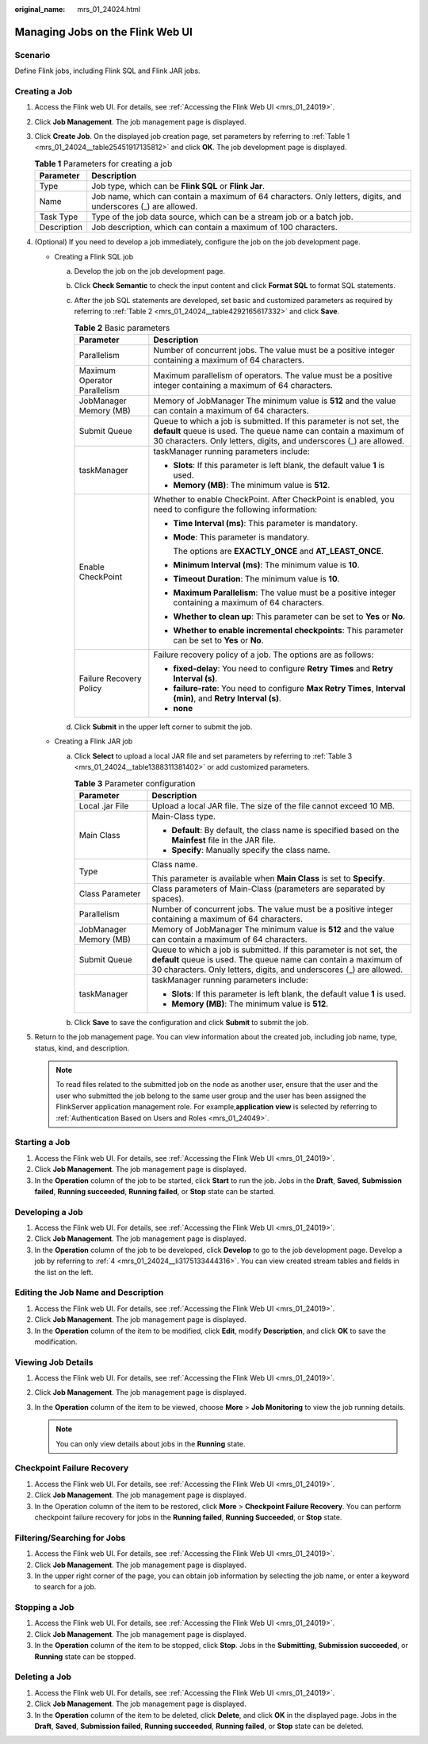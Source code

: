 :original_name: mrs_01_24024.html

.. _mrs_01_24024:

Managing Jobs on the Flink Web UI
=================================

Scenario
--------

Define Flink jobs, including Flink SQL and Flink JAR jobs.

Creating a Job
--------------

#. Access the Flink web UI. For details, see :ref:`Accessing the Flink Web UI <mrs_01_24019>`.

#. Click **Job Management**. The job management page is displayed.

#. Click **Create Job**. On the displayed job creation page, set parameters by referring to :ref:`Table 1 <mrs_01_24024__table25451917135812>` and click **OK**. The job development page is displayed.

   .. _mrs_01_24024__table25451917135812:

   .. table:: **Table 1** Parameters for creating a job

      +-------------+----------------------------------------------------------------------------------------------------------------+
      | Parameter   | Description                                                                                                    |
      +=============+================================================================================================================+
      | Type        | Job type, which can be **Flink SQL** or **Flink Jar**.                                                         |
      +-------------+----------------------------------------------------------------------------------------------------------------+
      | Name        | Job name, which can contain a maximum of 64 characters. Only letters, digits, and underscores (_) are allowed. |
      +-------------+----------------------------------------------------------------------------------------------------------------+
      | Task Type   | Type of the job data source, which can be a stream job or a batch job.                                         |
      +-------------+----------------------------------------------------------------------------------------------------------------+
      | Description | Job description, which can contain a maximum of 100 characters.                                                |
      +-------------+----------------------------------------------------------------------------------------------------------------+

#. .. _mrs_01_24024__li3175133444316:

   (Optional) If you need to develop a job immediately, configure the job on the job development page.

   -  Creating a Flink SQL job

      a. Develop the job on the job development page.

      b. Click **Check Semantic** to check the input content and click **Format SQL** to format SQL statements.

      c. After the job SQL statements are developed, set basic and customized parameters as required by referring to :ref:`Table 2 <mrs_01_24024__table4292165617332>` and click **Save**.

         .. _mrs_01_24024__table4292165617332:

         .. table:: **Table 2** Basic parameters

            +-----------------------------------+---------------------------------------------------------------------------------------------------------------------------------------------------------------------------------------------------------------+
            | Parameter                         | Description                                                                                                                                                                                                   |
            +===================================+===============================================================================================================================================================================================================+
            | Parallelism                       | Number of concurrent jobs. The value must be a positive integer containing a maximum of 64 characters.                                                                                                        |
            +-----------------------------------+---------------------------------------------------------------------------------------------------------------------------------------------------------------------------------------------------------------+
            | Maximum Operator Parallelism      | Maximum parallelism of operators. The value must be a positive integer containing a maximum of 64 characters.                                                                                                 |
            +-----------------------------------+---------------------------------------------------------------------------------------------------------------------------------------------------------------------------------------------------------------+
            | JobManager Memory (MB)            | Memory of JobManager The minimum value is **512** and the value can contain a maximum of 64 characters.                                                                                                       |
            +-----------------------------------+---------------------------------------------------------------------------------------------------------------------------------------------------------------------------------------------------------------+
            | Submit Queue                      | Queue to which a job is submitted. If this parameter is not set, the **default** queue is used. The queue name can contain a maximum of 30 characters. Only letters, digits, and underscores (_) are allowed. |
            +-----------------------------------+---------------------------------------------------------------------------------------------------------------------------------------------------------------------------------------------------------------+
            | taskManager                       | taskManager running parameters include:                                                                                                                                                                       |
            |                                   |                                                                                                                                                                                                               |
            |                                   | -  **Slots**: If this parameter is left blank, the default value **1** is used.                                                                                                                               |
            |                                   | -  **Memory (MB)**: The minimum value is **512**.                                                                                                                                                             |
            +-----------------------------------+---------------------------------------------------------------------------------------------------------------------------------------------------------------------------------------------------------------+
            | Enable CheckPoint                 | Whether to enable CheckPoint. After CheckPoint is enabled, you need to configure the following information:                                                                                                   |
            |                                   |                                                                                                                                                                                                               |
            |                                   | -  **Time Interval (ms)**: This parameter is mandatory.                                                                                                                                                       |
            |                                   |                                                                                                                                                                                                               |
            |                                   | -  **Mode**: This parameter is mandatory.                                                                                                                                                                     |
            |                                   |                                                                                                                                                                                                               |
            |                                   |    The options are **EXACTLY_ONCE** and **AT_LEAST_ONCE**.                                                                                                                                                    |
            |                                   |                                                                                                                                                                                                               |
            |                                   | -  **Minimum Interval (ms)**: The minimum value is **10**.                                                                                                                                                    |
            |                                   |                                                                                                                                                                                                               |
            |                                   | -  **Timeout Duration**: The minimum value is **10**.                                                                                                                                                         |
            |                                   |                                                                                                                                                                                                               |
            |                                   | -  **Maximum Parallelism**: The value must be a positive integer containing a maximum of 64 characters.                                                                                                       |
            |                                   |                                                                                                                                                                                                               |
            |                                   | -  **Whether to clean up**: This parameter can be set to **Yes** or **No**.                                                                                                                                   |
            |                                   |                                                                                                                                                                                                               |
            |                                   | -  **Whether to enable incremental checkpoints**: This parameter can be set to **Yes** or **No**.                                                                                                             |
            +-----------------------------------+---------------------------------------------------------------------------------------------------------------------------------------------------------------------------------------------------------------+
            | Failure Recovery Policy           | Failure recovery policy of a job. The options are as follows:                                                                                                                                                 |
            |                                   |                                                                                                                                                                                                               |
            |                                   | -  **fixed-delay**: You need to configure **Retry Times** and **Retry Interval (s)**.                                                                                                                         |
            |                                   | -  **failure-rate**: You need to configure **Max Retry Times**, **Interval (min)**, and **Retry Interval (s)**.                                                                                               |
            |                                   | -  **none**                                                                                                                                                                                                   |
            +-----------------------------------+---------------------------------------------------------------------------------------------------------------------------------------------------------------------------------------------------------------+

      d. Click **Submit** in the upper left corner to submit the job.

   -  Creating a Flink JAR job

      a. Click **Select** to upload a local JAR file and set parameters by referring to :ref:`Table 3 <mrs_01_24024__table1388311381402>` or add customized parameters.

         .. _mrs_01_24024__table1388311381402:

         .. table:: **Table 3** Parameter configuration

            +-----------------------------------+---------------------------------------------------------------------------------------------------------------------------------------------------------------------------------------------------------------+
            | Parameter                         | Description                                                                                                                                                                                                   |
            +===================================+===============================================================================================================================================================================================================+
            | Local .jar File                   | Upload a local JAR file. The size of the file cannot exceed 10 MB.                                                                                                                                            |
            +-----------------------------------+---------------------------------------------------------------------------------------------------------------------------------------------------------------------------------------------------------------+
            | Main Class                        | Main-Class type.                                                                                                                                                                                              |
            |                                   |                                                                                                                                                                                                               |
            |                                   | -  **Default**: By default, the class name is specified based on the **Mainfest** file in the JAR file.                                                                                                       |
            |                                   | -  **Specify**: Manually specify the class name.                                                                                                                                                              |
            +-----------------------------------+---------------------------------------------------------------------------------------------------------------------------------------------------------------------------------------------------------------+
            | Type                              | Class name.                                                                                                                                                                                                   |
            |                                   |                                                                                                                                                                                                               |
            |                                   | This parameter is available when **Main Class** is set to **Specify**.                                                                                                                                        |
            +-----------------------------------+---------------------------------------------------------------------------------------------------------------------------------------------------------------------------------------------------------------+
            | Class Parameter                   | Class parameters of Main-Class (parameters are separated by spaces).                                                                                                                                          |
            +-----------------------------------+---------------------------------------------------------------------------------------------------------------------------------------------------------------------------------------------------------------+
            | Parallelism                       | Number of concurrent jobs. The value must be a positive integer containing a maximum of 64 characters.                                                                                                        |
            +-----------------------------------+---------------------------------------------------------------------------------------------------------------------------------------------------------------------------------------------------------------+
            | JobManager Memory (MB)            | Memory of JobManager The minimum value is **512** and the value can contain a maximum of 64 characters.                                                                                                       |
            +-----------------------------------+---------------------------------------------------------------------------------------------------------------------------------------------------------------------------------------------------------------+
            | Submit Queue                      | Queue to which a job is submitted. If this parameter is not set, the **default** queue is used. The queue name can contain a maximum of 30 characters. Only letters, digits, and underscores (_) are allowed. |
            +-----------------------------------+---------------------------------------------------------------------------------------------------------------------------------------------------------------------------------------------------------------+
            | taskManager                       | taskManager running parameters include:                                                                                                                                                                       |
            |                                   |                                                                                                                                                                                                               |
            |                                   | -  **Slots**: If this parameter is left blank, the default value **1** is used.                                                                                                                               |
            |                                   | -  **Memory (MB)**: The minimum value is **512**.                                                                                                                                                             |
            +-----------------------------------+---------------------------------------------------------------------------------------------------------------------------------------------------------------------------------------------------------------+

      b. Click **Save** to save the configuration and click **Submit** to submit the job.

#. Return to the job management page. You can view information about the created job, including job name, type, status, kind, and description.

   .. note::

      To read files related to the submitted job on the node as another user, ensure that the user and the user who submitted the job belong to the same user group and the user has been assigned the FlinkServer application management role. For example,\ **application view** is selected by referring to :ref:`Authentication Based on Users and Roles <mrs_01_24049>`.

Starting a Job
--------------

#. Access the Flink web UI. For details, see :ref:`Accessing the Flink Web UI <mrs_01_24019>`.
#. Click **Job Management**. The job management page is displayed.
#. In the **Operation** column of the job to be started, click **Start** to run the job. Jobs in the **Draft**, **Saved**, **Submission failed**, **Running succeeded**, **Running failed**, or **Stop** state can be started.

Developing a Job
----------------

#. Access the Flink web UI. For details, see :ref:`Accessing the Flink Web UI <mrs_01_24019>`.
#. Click **Job Management**. The job management page is displayed.
#. In the **Operation** column of the job to be developed, click **Develop** to go to the job development page. Develop a job by referring to :ref:`4 <mrs_01_24024__li3175133444316>`. You can view created stream tables and fields in the list on the left.

Editing the Job Name and Description
------------------------------------

#. Access the Flink web UI. For details, see :ref:`Accessing the Flink Web UI <mrs_01_24019>`.
#. Click **Job Management**. The job management page is displayed.
#. In the **Operation** column of the item to be modified, click **Edit**, modify **Description**, and click **OK** to save the modification.

Viewing Job Details
-------------------

#. Access the Flink web UI. For details, see :ref:`Accessing the Flink Web UI <mrs_01_24019>`.
#. Click **Job Management**. The job management page is displayed.
#. In the **Operation** column of the item to be viewed, choose **More** > **Job Monitoring** to view the job running details.

   .. note::

      You can only view details about jobs in the **Running** state.

Checkpoint Failure Recovery
---------------------------

#. Access the Flink web UI. For details, see :ref:`Accessing the Flink Web UI <mrs_01_24019>`.
#. Click **Job Management**. The job management page is displayed.
#. In the Operation column of the item to be restored, click **More** > **Checkpoint Failure Recovery**. You can perform checkpoint failure recovery for jobs in the **Running failed**, **Running Succeeded**, or **Stop** state.

Filtering/Searching for Jobs
----------------------------

#. Access the Flink web UI. For details, see :ref:`Accessing the Flink Web UI <mrs_01_24019>`.
#. Click **Job Management**. The job management page is displayed.
#. In the upper right corner of the page, you can obtain job information by selecting the job name, or enter a keyword to search for a job.

Stopping a Job
--------------

#. Access the Flink web UI. For details, see :ref:`Accessing the Flink Web UI <mrs_01_24019>`.
#. Click **Job Management**. The job management page is displayed.
#. In the **Operation** column of the item to be stopped, click **Stop**. Jobs in the **Submitting**, **Submission succeeded**, or **Running** state can be stopped.

Deleting a Job
--------------

#. Access the Flink web UI. For details, see :ref:`Accessing the Flink Web UI <mrs_01_24019>`.
#. Click **Job Management**. The job management page is displayed.
#. In the **Operation** column of the item to be deleted, click **Delete**, and click **OK** in the displayed page. Jobs in the **Draft**, **Saved**, **Submission failed**, **Running succeeded**, **Running failed**, or **Stop** state can be deleted.
